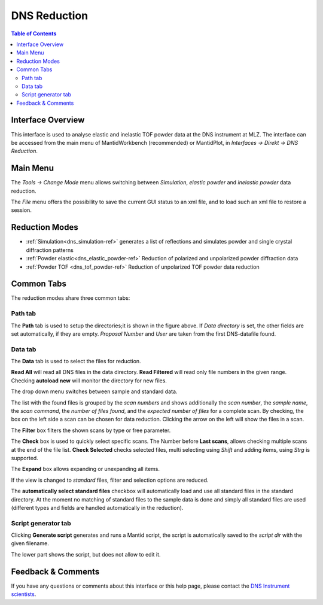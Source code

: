 .. _DNSReduction-ref:

DNS Reduction
=============

.. image::  ../images/dns_mode_slection.jpg
   :align: right
   :height: 400px



.. contents:: Table of Contents
  :local:





Interface Overview
------------------

This interface is used to analyse elastic and inelastic TOF powder data at the
DNS instrument at MLZ. The interface can be
accessed from the main menu of MantidWorkbench (recommended) or MantidPlot, in 
*Interfaces → Direkt → DNS Reduction*. 

Main Menu
---------

The *Tools  → Change Mode* menu allows switching between *Simulation*,
*elastic powder* and *inelastic powder* data reduction.

The  *File* menu offers the possibility to save the current GUI status to an 
xml file, and to load such an xml file to restore a session.

Reduction Modes
---------------

* :ref:`Simulation<dns_simulation-ref>` generates a list of reflections and
  simulates powder and single crystal diffraction patterns
* :ref:`Powder elastic<dns_elastic_powder-ref>` Reduction
  of polarized and unpolarized powder diffraction data
* :ref:`Powder TOF <dns_tof_powder-ref>` Reduction of 
  unpolarized TOF powder data reduction


Common Tabs
-----------

The reduction modes share three common tabs:

Path tab
^^^^^^^^

The **Path** tab is used to setup the directories;it is shown in the figure
above.
If *Data directory* is set, the other fields are set automatically, if they 
are empty.
*Proposal Number* and *User* are taken from the first DNS-datafile found.

Data tab
^^^^^^^^
The **Data** tab is used to select the files for reduction.

.. image::  ../images/dns_file_selector.jpg
   :height: 200px

**Read All** will read all DNS files in the data directory.
**Read Filtered** will read only file numbers in the given range.
Checking **autoload new** will monitor the directory for new files.

The drop down menu switches between sample and standard data. 


The list with the found files is grouped by the *scan numbers* and shows
additionally the *scan number*, the *sample name*, the 
*scan command*, the *number of files found*, and the
*expected number of files* for a complete scan.
By checking, the box on the left side a scan can be chosen for data reduction.
Clicking the arrow on the left will show the files in a scan.

The **Filter**  box filters the shown scans by type or free parameter.

The **Check** box is used to quickly select specific scans.
The Number before **Last scans**, allows checking multiple scans at the
end of the file list.
**Check Selected** checks selected files, multi selecting using *Shift* and
adding items, using *Strg* is supported.

The **Expand** box allows expanding or unexpanding all items.

If the view is changed to *standard* files, filter and selection options are
reduced.

The **automatically select standard files** checkbox will automatically load 
and use all standard files in the standard directory. 
At the moment no matching of standard files to the sample data is done 
and simply all standard files are used (different types and fields are 
handled automatically in the reduction).


Script generator tab
^^^^^^^^^^^^^^^^^^^^
Clicking **Generate script** generates and runs a Mantid script, 
the script is automatically saved to the *script dir* with the given filename.

.. image::  ../images/dns_script_generator.jpg
   :height: 100px

The lower part shows the script, but does not allow to edit it. 



Feedback & Comments
-------------------

If you have any questions or comments about this interface or this help page,
please contact the 
`DNS Instrument scientists <https://www.mlz-garching.de/instrumente-und-labor
e/spektroskopie/dns.html>`__.

.. categories:: Interfaces Direct